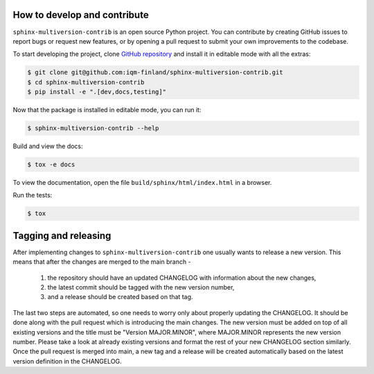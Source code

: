 How to develop and contribute
-----------------------------

``sphinx-multiversion-contrib`` is an open source Python project. You can contribute by creating GitHub issues to report bugs or request new features,
or by opening a pull request to submit your own improvements to the codebase.

To start developing the project, clone `GitHub repository <https://github.com/iqm-finland/sphinx-multiversion-contrib>`_
and install it in editable mode with all the extras:

.. code-block:: bash

   $ git clone git@github.com:iqm-finland/sphinx-multiversion-contrib.git
   $ cd sphinx-multiversion-contrib
   $ pip install -e ".[dev,docs,testing]"

Now that the package is installed in editable mode, you can run it:

.. code-block:: bash

   $ sphinx-multiversion-contrib --help

Build and view the docs:

.. code-block:: bash

   $ tox -e docs

To view the documentation, open the file ``build/sphinx/html/index.html``
in a browser.

Run the tests:

.. code-block:: bash

   $ tox


Tagging and releasing
---------------------

After implementing changes to ``sphinx-multiversion-contrib`` one usually wants to release a new version. This means
that after the changes are merged to the main branch -
 1. the repository should have an updated CHANGELOG with information about the new changes,
 2. the latest commit should be tagged with the new version number,
 3. and a release should be created based on that tag.
The last two steps are automated, so one needs to worry only about properly updating the CHANGELOG.
It should be done along with the pull request which is introducing the main changes. The new version
must be added on top of all existing versions and the title must be "Version MAJOR.MINOR", where MAJOR.MINOR
represents the new version number. Please take a look at already existing versions and format the rest of
your new CHANGELOG section similarly. Once the pull request is merged into main, a new tag and a release will
be created automatically based on the latest version definition in the CHANGELOG.